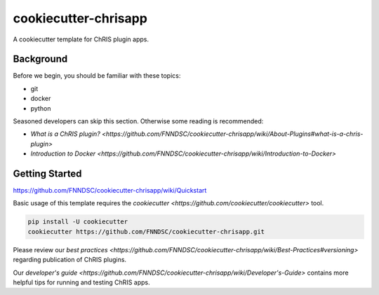 ############################
cookiecutter-chrisapp |Logo| 
############################

|License| |Last Commit| |CI|

.. |Logo| image:: ../assets/logo_chris.png?raw=true
  :alt: ChRIS Logo
.. |License| image:: https://img.shields.io/github/license/fnndsc/cookiecutter-chrisapp.svg
  :alt: License
.. |Last Commit| image:: https://img.shields.io/github/last-commit/fnndsc/cookiecutter-chrisapp.svg
  :alt: Last Commit
.. |CI| image:: https://github.com/FNNDSC/cookiecutter-chrisapp/workflows/CI/badge.svg
  :alt: Github Actions

A cookiecutter template for ChRIS plugin apps.

Background
==========

Before we begin, you should be familiar with these topics:

* git
* docker
* python

Seasoned developers can skip this section.
Otherwise some reading is recommended:

* `What is a ChRIS plugin? <https://github.com/FNNDSC/cookiecutter-chrisapp/wiki/About-Plugins#what-is-a-chris-plugin>`
* `Introduction to Docker <https://github.com/FNNDSC/cookiecutter-chrisapp/wiki/Introduction-to-Docker>`

Getting Started
===============

https://github.com/FNNDSC/cookiecutter-chrisapp/wiki/Quickstart

Basic usage of this template requires the
`cookiecutter <https://github.com/cookiecutter/cookiecutter>` tool.

.. code::

    pip install -U cookiecutter
    cookiecutter https://github.com/FNNDSC/cookiecutter-chrisapp.git

Please review our `best practices <https://github.com/FNNDSC/cookiecutter-chrisapp/wiki/Best-Practices#versioning>`
regarding publication of ChRIS plugins.

Our `developer's guide <https://github.com/FNNDSC/cookiecutter-chrisapp/wiki/Developer's-Guide>`
contains more helpful tips for running and testing ChRIS apps.
